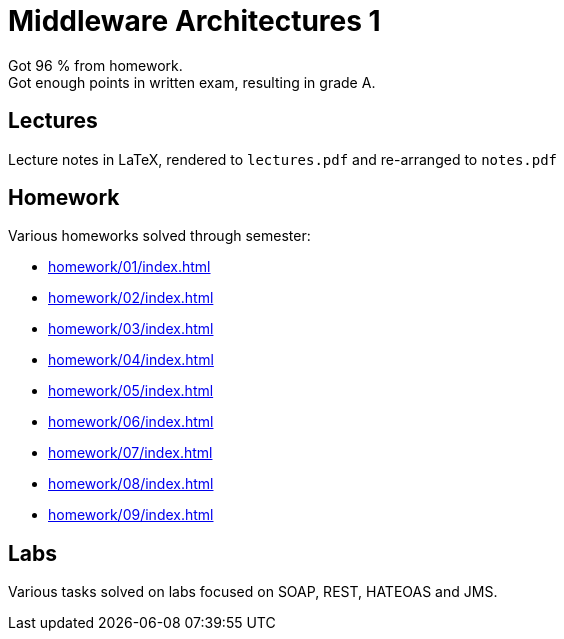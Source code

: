 = Middleware Architectures 1

Got 96 % from homework. +
Got enough points in written exam, resulting in grade A.

== Lectures

Lecture notes in LaTeX, rendered to `lectures.pdf` and re-arranged to `notes.pdf`

== Homework

Various homeworks solved through semester:

* xref:homework/01/index#[]
* xref:homework/02/index#[]
* xref:homework/03/index#[]
* xref:homework/04/index#[]
* xref:homework/05/index#[]
* xref:homework/06/index#[]
* xref:homework/07/index#[]
* xref:homework/08/index#[]
* xref:homework/09/index#[]

== Labs

Various tasks solved on labs focused on SOAP, REST, HATEOAS and JMS.
